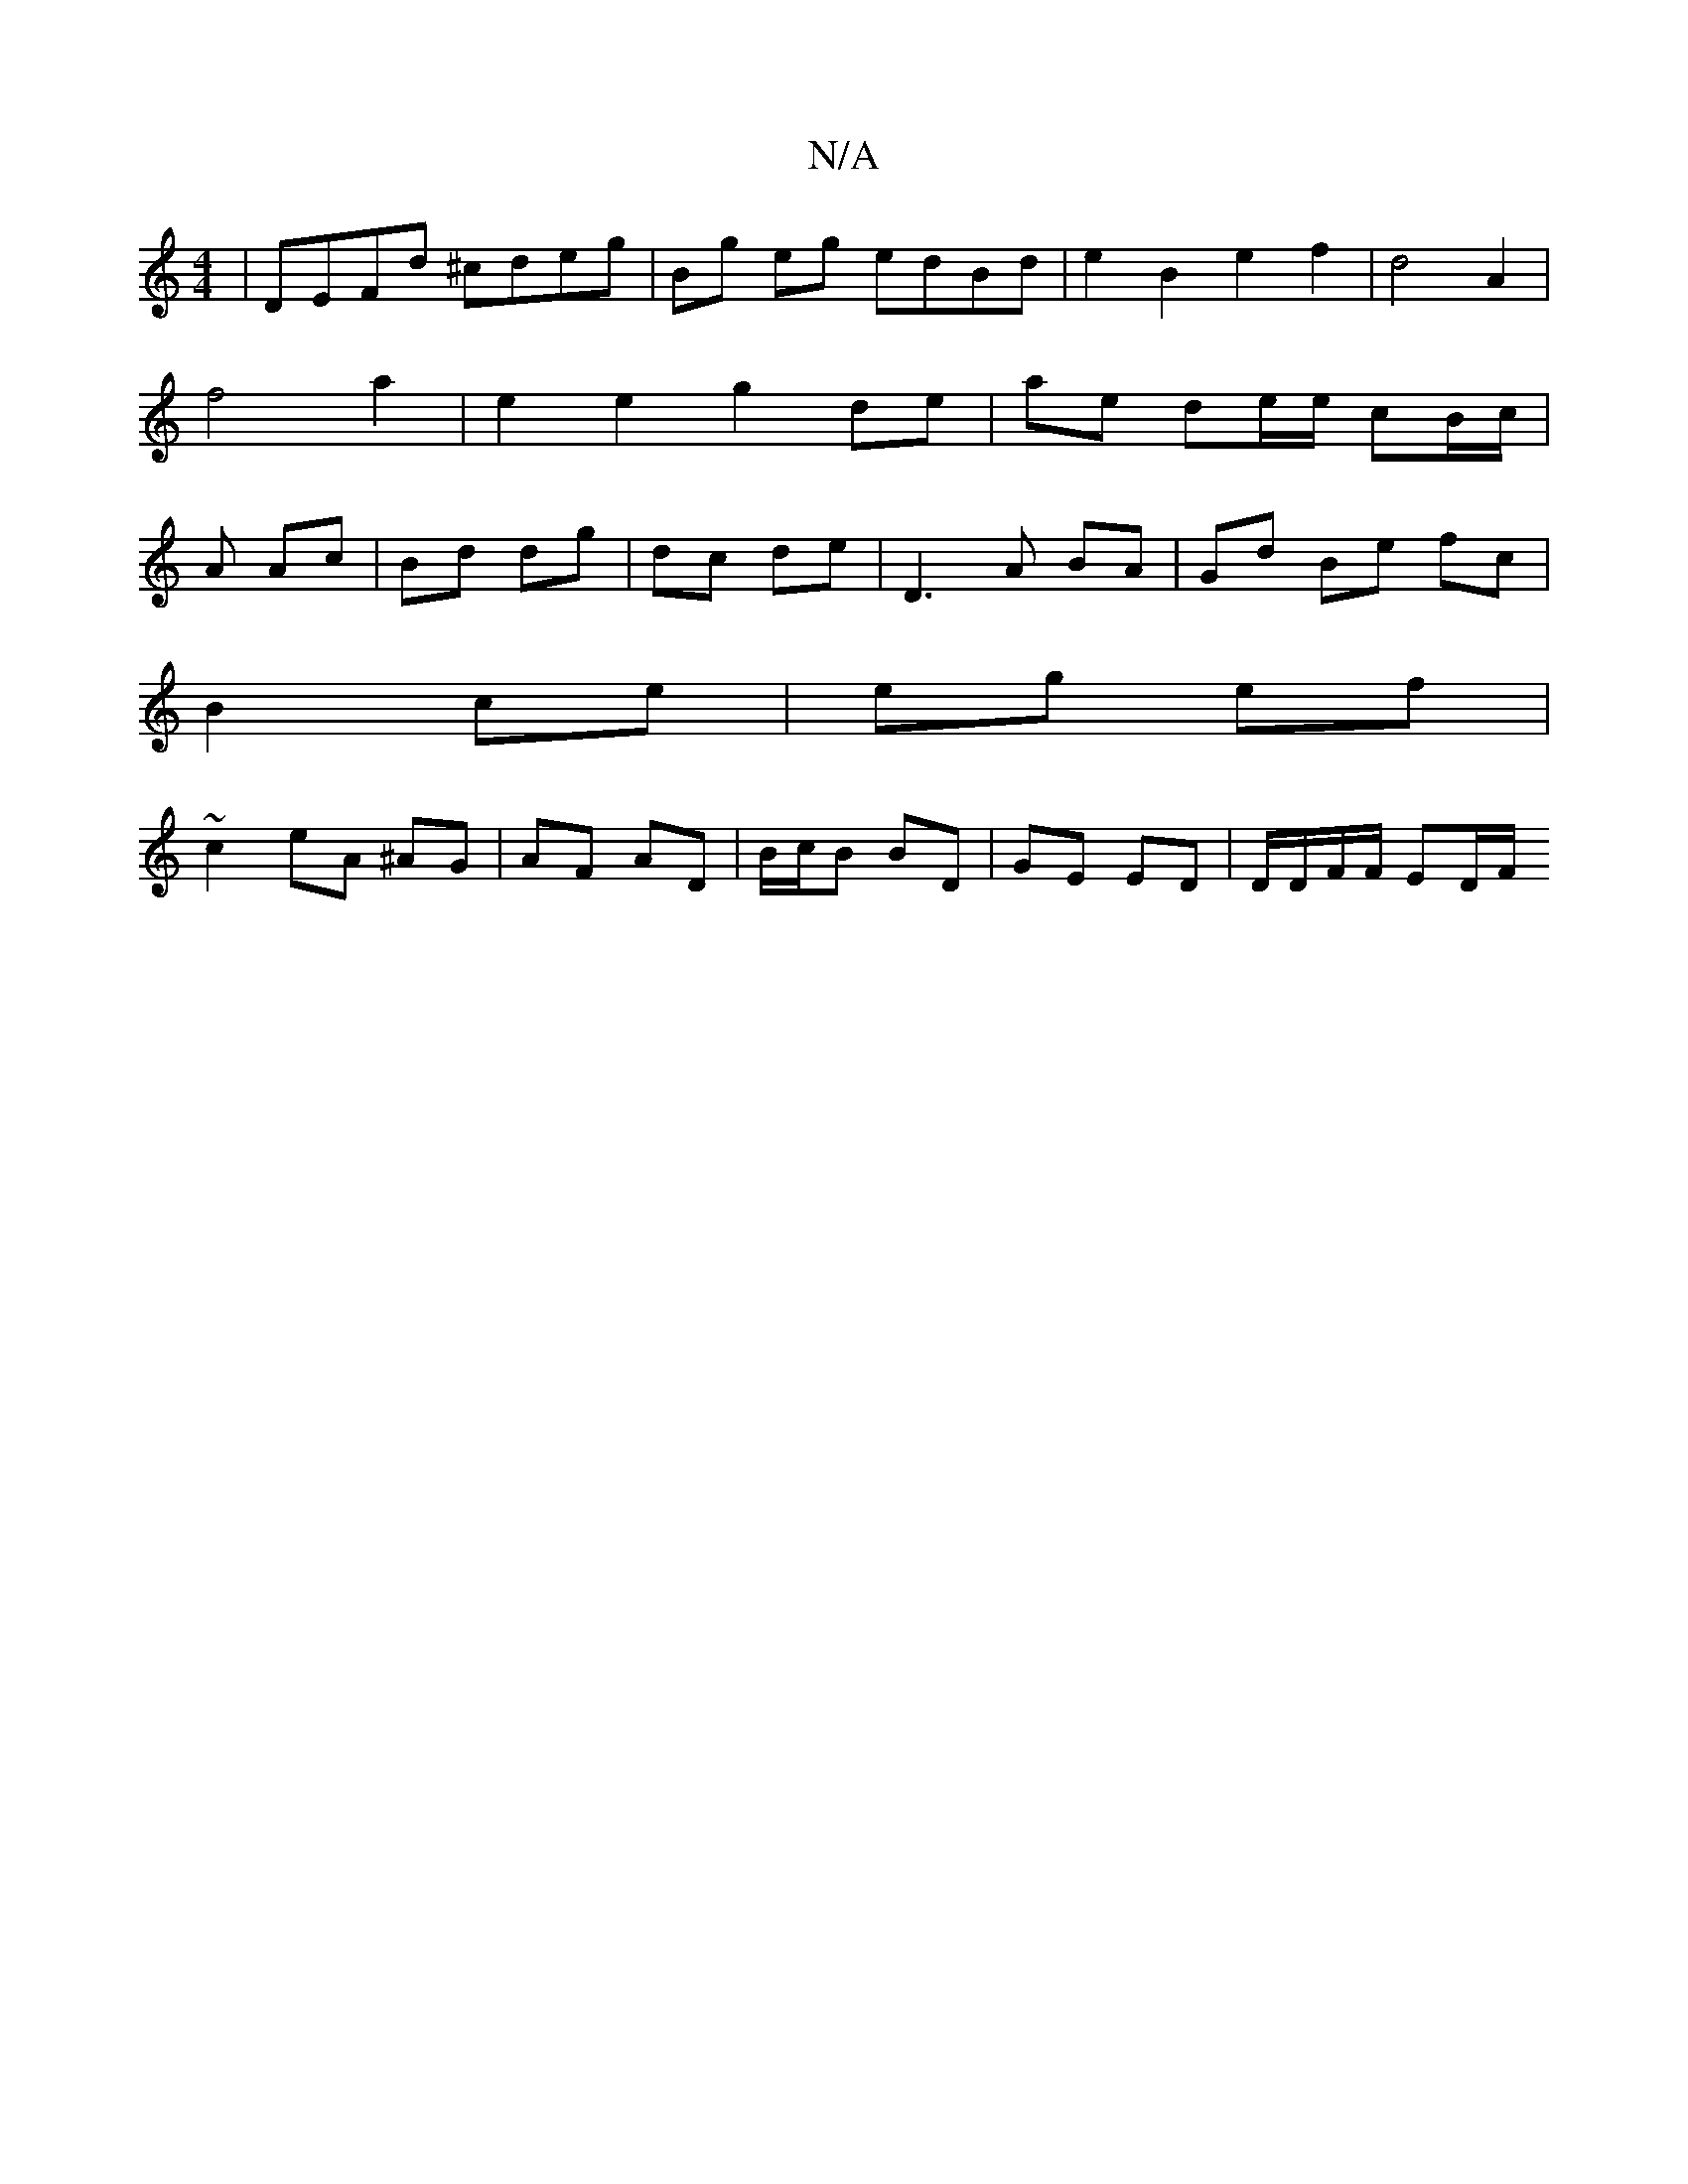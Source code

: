 X:1
T:N/A
M:4/4
R:N/A
K:Cmajor
| DEFd ^cdeg | Bg eg edBd | e2 B2 e2 f2 | d4 A2|f4 a2 | e2 e2 g2 de | ae de/e/ cB/c/ | A Ac | Bd dg | dc de |D3 A BA | Gd Be fc |
B2 ce | eg ef |
~c2 eA ^AG | AF AD | B/c/B BD | GE ED | D/D/F/F/ ED/F/